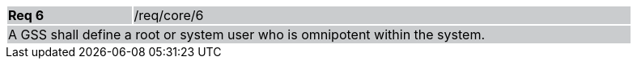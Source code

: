 [width="90%",cols="20%,80%"]
|===
|*Req 6* {set:cellbgcolor:#CACCCE}|/req/core/6
2+|A GSS shall define a root or system user who is omnipotent within the system.
|===
